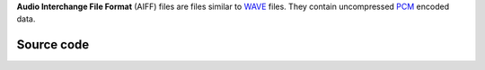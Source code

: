.. raw:: mediawiki

   {{mux|id=aiff|encoder=n|module link=https://git.videolan.org/?p=vlc.git;a=blob;f=modules/demux/aiff.c}}

.. raw:: mediawiki

   {{wikipedia|AIFF}}

**Audio Interchange File Format** (AIFF) files are files similar to `WAVE <WAVE>`__ files. They contain uncompressed `PCM <wikipedia:PCM>`__ encoded data.

Source code
-----------

.. raw:: mediawiki

   {{file|modules/demux/aiff.c|input demuxer}}

